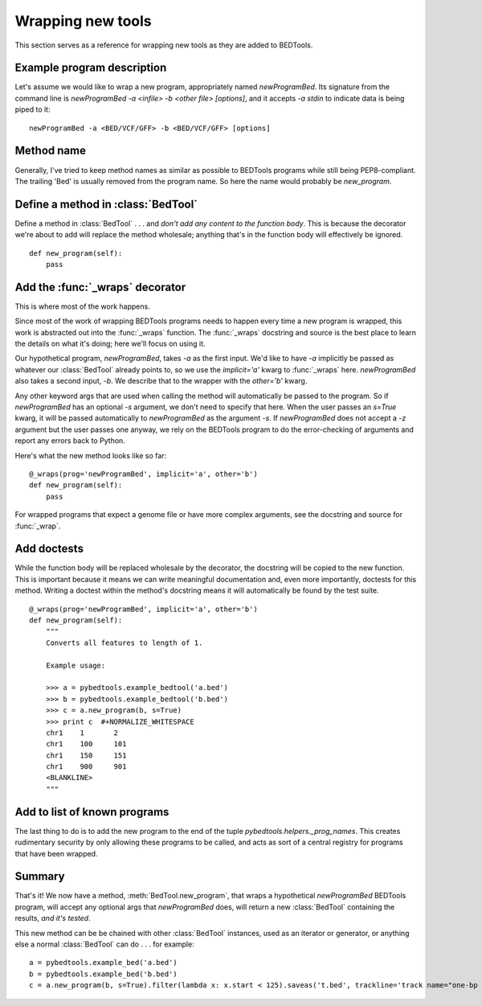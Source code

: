 Wrapping new tools
==================
This section serves as a reference for wrapping new tools as they are added to
BEDTools.


Example program description
---------------------------
Let's assume we would like to wrap a new program, appropriately named
`newProgramBed`.  Its signature from the command line is `newProgramBed -a
<infile> -b <other file> [options]`, and it accepts `-a stdin` to indicate
data is being piped to it::

    newProgramBed -a <BED/VCF/GFF> -b <BED/VCF/GFF> [options]


Method name
-----------
Generally, I've tried to keep method names as similar as possible to
BEDTools programs while still being PEP8-compliant.  The trailing 'Bed' is
usually removed from the program name. So here the name would probably be
`new_program`.


Define a method in :class:`BedTool`
-----------------------------------
Define a method in :class:`BedTool` . . . and *don't add any content to the
function body*.  This is because the decorator we're about to add will
replace the method wholesale; anything that's in the function body will
effectively be ignored.

::

    def new_program(self):
        pass


Add the :func:`_wraps` decorator
--------------------------------
This is where most of the work happens.  

Since most of the work of wrapping BEDTools programs needs to happen every
time a new program is wrapped, this work is abstracted out into the
:func:`_wraps` function. The :func:`_wraps` docstring and source is the
best place to learn the details on what it's doing; here we'll focus on
using it.

Our hypothetical program, `newProgramBed`, takes `-a` as the first input.
We'd like to have `-a` implicitly be passed as whatever our
:class:`BedTool` already points to, so we use the `implicit='a'` kwarg to
:func:`_wraps` here.  `newProgramBed` also takes a second input, `-b`.  We
describe that to the wrapper with the `other='b'` kwarg.

Any other keyword args that are used when calling the method will
automatically be passed to the program.  So if `newProgramBed` has an
optional `-s` argument, we don't need to specify that here.  When the user
passes an `s=True` kwarg, it will be passed automatically to
`newProgramBed` as the argument `-s`.  If `newProgramBed` does not accept a
`-z` argument but the user passes one anyway, we rely on the BEDTools
program to do the error-checking of arguments and report any errors back to
Python.

Here's what the new method looks like so far:

::

    @_wraps(prog='newProgramBed', implicit='a', other='b')
    def new_program(self):
        pass

For wrapped programs that expect a genome file or have more complex
arguments, see the docstring and source for :func:`_wrap`.


Add doctests
------------
While the function body will be replaced wholesale by the decorator, the
docstring will be copied to the new function.  This is important because it
means we can write meaningful documentation and, even more importantly,
doctests for this method.  Writing a doctest within the method's docstring
means it will automatically be found by the test suite.

::

    @_wraps(prog='newProgramBed', implicit='a', other='b')
    def new_program(self):
        """
        Converts all features to length of 1.

        Example usage:

        >>> a = pybedtools.example_bedtool('a.bed')
        >>> b = pybedtools.example_bedtool('b.bed')
        >>> c = a.new_program(b, s=True)
        >>> print c  #+NORMALIZE_WHITESPACE
        chr1	1	2
        chr1	100	101
        chr1	150	151
        chr1	900	901
        <BLANKLINE>
        """


Add to list of known programs
-----------------------------
The last thing to do is to add the new program to the end of the tuple
`pybedtools.helpers._prog_names`.  This creates rudimentary security by only
allowing these programs to be called, and acts as sort of a central registry
for programs that have been wrapped.

Summary
-------
That's it!  We now have a method, :meth:`BedTool.new_program`, that wraps
a hypothetical `newProgramBed` BEDTools program, will accept any optional
args that `newProgramBed` does, will return a new :class:`BedTool`
containing the results, *and it's tested*.

This new method can be be chained with other :class:`BedTool` instances,
used as an iterator or generator, or anything else a normal
:class:`BedTool` can do . . . for example::

    a = pybedtools.example_bed('a.bed')
    b = pybedtools.example_bed('b.bed')
    c = a.new_program(b, s=True).filter(lambda x: x.start < 125).saveas('t.bed', trackline='track name="one-bp features"')

.. _decorator: http://www.python.org/dev/peps/pep-0318/
